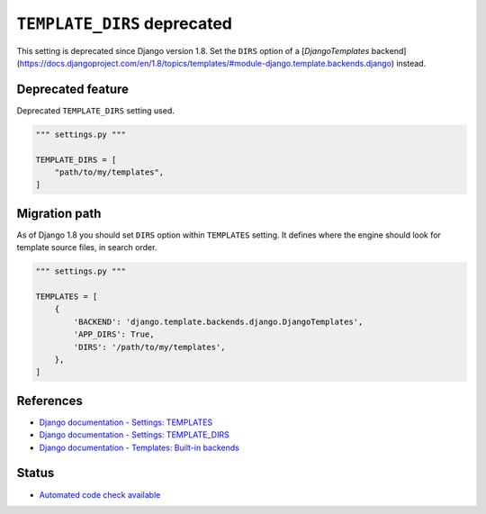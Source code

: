 ``TEMPLATE_DIRS`` deprecated
============================

This setting is deprecated since Django version 1.8. Set the ``DIRS`` option of a [`DjangoTemplates` backend](https://docs.djangoproject.com/en/1.8/topics/templates/#module-django.template.backends.django) instead.

Deprecated feature
------------------

Deprecated ``TEMPLATE_DIRS`` setting used.

.. code:: python

    """ settings.py """

    TEMPLATE_DIRS = [
        "path/to/my/templates",
    ]

Migration path
--------------

As of Django 1.8 you should set ``DIRS`` option within ``TEMPLATES`` setting. It defines where the engine should look for template source files, in search order.

.. code:: python

    """ settings.py """

    TEMPLATES = [
        {
            'BACKEND': 'django.template.backends.django.DjangoTemplates',
            'APP_DIRS': True,
            'DIRS': '/path/to/my/templates',
        },
    ]


References
----------

- `Django documentation - Settings: TEMPLATES <https://docs.djangoproject.com/en/1.8/ref/settings/#templates>`_
- `Django documentation - Settings: TEMPLATE_DIRS <https://docs.djangoproject.com/en/1.8/ref/settings/#template-dirs>`_
- `Django documentation - Templates: Built-in backends <https://docs.djangoproject.com/en/1.8/topics/templates/#module-django.template.backends.django>`_


Status
------

- `Automated code check available <https://www.quantifiedcode.com/app/pattern/4af01dfd013241f58d0469e014209e3a>`_

